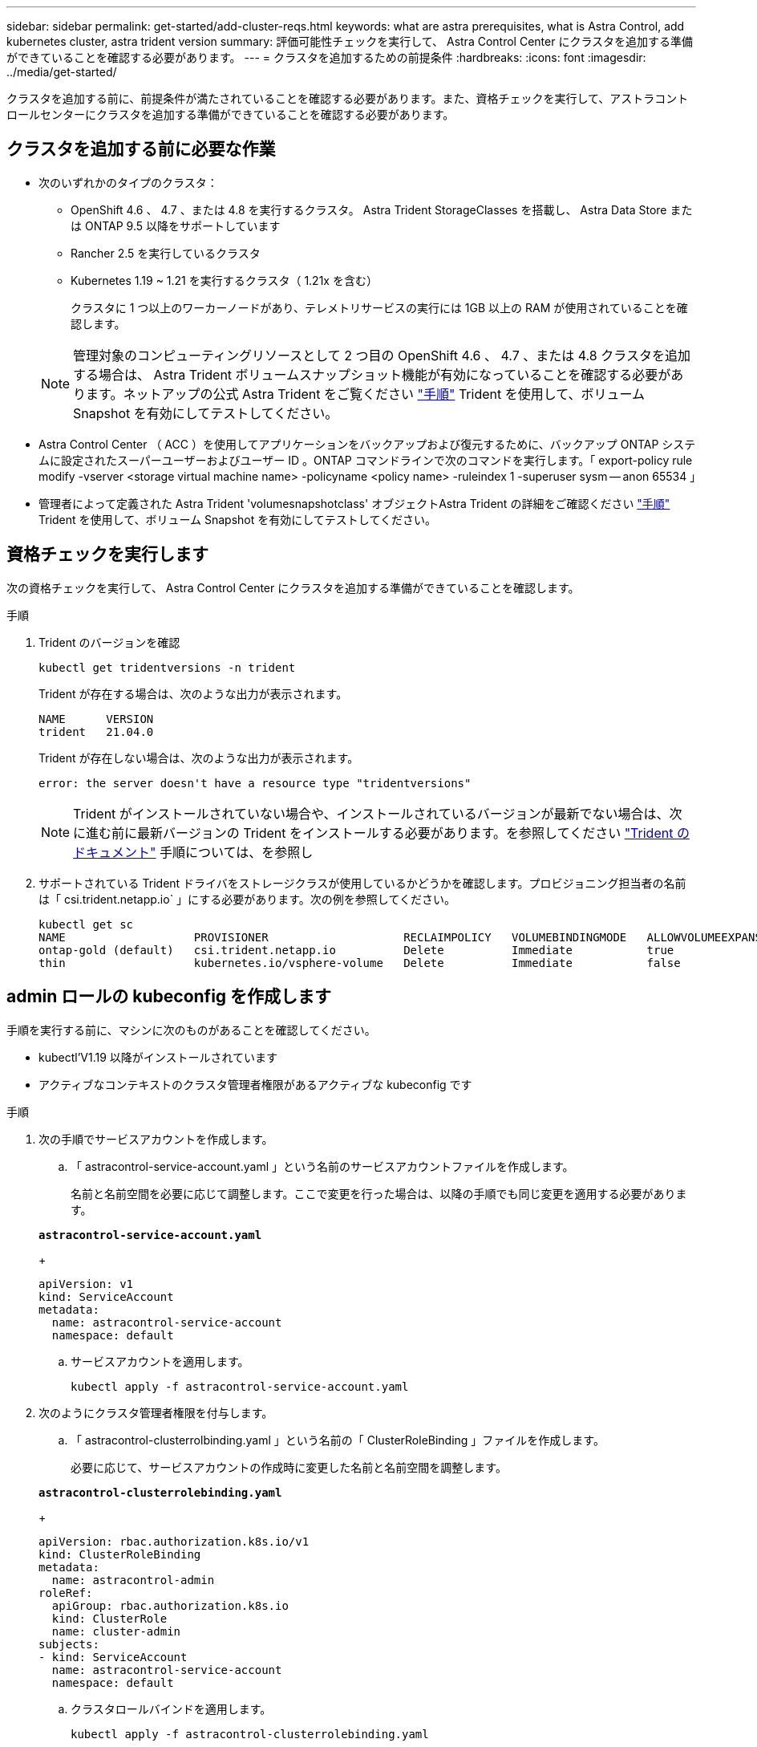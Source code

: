 ---
sidebar: sidebar 
permalink: get-started/add-cluster-reqs.html 
keywords: what are astra prerequisites, what is Astra Control, add kubernetes cluster, astra trident version 
summary: 評価可能性チェックを実行して、 Astra Control Center にクラスタを追加する準備ができていることを確認する必要があります。 
---
= クラスタを追加するための前提条件
:hardbreaks:
:icons: font
:imagesdir: ../media/get-started/


クラスタを追加する前に、前提条件が満たされていることを確認する必要があります。また、資格チェックを実行して、アストラコントロールセンターにクラスタを追加する準備ができていることを確認する必要があります。



== クラスタを追加する前に必要な作業

* 次のいずれかのタイプのクラスタ：
+
** OpenShift 4.6 、 4.7 、または 4.8 を実行するクラスタ。 Astra Trident StorageClasses を搭載し、 Astra Data Store または ONTAP 9.5 以降をサポートしています
** Rancher 2.5 を実行しているクラスタ
** Kubernetes 1.19 ~ 1.21 を実行するクラスタ（ 1.21x を含む）
+
クラスタに 1 つ以上のワーカーノードがあり、テレメトリサービスの実行には 1GB 以上の RAM が使用されていることを確認します。

+

NOTE: 管理対象のコンピューティングリソースとして 2 つ目の OpenShift 4.6 、 4.7 、または 4.8 クラスタを追加する場合は、 Astra Trident ボリュームスナップショット機能が有効になっていることを確認する必要があります。ネットアップの公式 Astra Trident をご覧ください https://docs.netapp.com/us-en/trident/trident-use/vol-snapshots.html["手順"^] Trident を使用して、ボリューム Snapshot を有効にしてテストしてください。



* Astra Control Center （ ACC ）を使用してアプリケーションをバックアップおよび復元するために、バックアップ ONTAP システムに設定されたスーパーユーザーおよびユーザー ID 。ONTAP コマンドラインで次のコマンドを実行します。「 export-policy rule modify -vserver <storage virtual machine name> -policyname <policy name> -ruleindex 1 -superuser sysm -- anon 65534 」
* 管理者によって定義された Astra Trident 'volumesnapshotclass' オブジェクトAstra Trident の詳細をご確認ください https://docs.netapp.com/us-en/trident/trident-use/vol-snapshots.html["手順"^] Trident を使用して、ボリューム Snapshot を有効にしてテストしてください。




== 資格チェックを実行します

次の資格チェックを実行して、 Astra Control Center にクラスタを追加する準備ができていることを確認します。

.手順
. Trident のバージョンを確認
+
[listing]
----
kubectl get tridentversions -n trident
----
+
Trident が存在する場合は、次のような出力が表示されます。

+
[listing]
----
NAME      VERSION
trident   21.04.0
----
+
Trident が存在しない場合は、次のような出力が表示されます。

+
[listing]
----
error: the server doesn't have a resource type "tridentversions"
----
+

NOTE: Trident がインストールされていない場合や、インストールされているバージョンが最新でない場合は、次に進む前に最新バージョンの Trident をインストールする必要があります。を参照してください https://docs.netapp.com/us-en/trident/trident-get-started/kubernetes-deploy.html["Trident のドキュメント"^] 手順については、を参照し

. サポートされている Trident ドライバをストレージクラスが使用しているかどうかを確認します。プロビジョニング担当者の名前は「 csi.trident.netapp.io` 」にする必要があります。次の例を参照してください。
+
[listing]
----
kubectl get sc
NAME                   PROVISIONER                    RECLAIMPOLICY   VOLUMEBINDINGMODE   ALLOWVOLUMEEXPANSION   AGE
ontap-gold (default)   csi.trident.netapp.io          Delete          Immediate           true                   5d23h
thin                   kubernetes.io/vsphere-volume   Delete          Immediate           false                  6d
----




== admin ロールの kubeconfig を作成します

手順を実行する前に、マシンに次のものがあることを確認してください。

* kubectl'V1.19 以降がインストールされています
* アクティブなコンテキストのクラスタ管理者権限があるアクティブな kubeconfig です


.手順
. 次の手順でサービスアカウントを作成します。
+
.. 「 astracontrol-service-account.yaml 」という名前のサービスアカウントファイルを作成します。
+
名前と名前空間を必要に応じて調整します。ここで変更を行った場合は、以降の手順でも同じ変更を適用する必要があります。

+
[source, subs="specialcharacters,quotes"]
----
*astracontrol-service-account.yaml*
----
+
[listing]
----
apiVersion: v1
kind: ServiceAccount
metadata:
  name: astracontrol-service-account
  namespace: default
----
.. サービスアカウントを適用します。
+
[listing]
----
kubectl apply -f astracontrol-service-account.yaml
----


. 次のようにクラスタ管理者権限を付与します。
+
.. 「 astracontrol-clusterrolbinding.yaml 」という名前の「 ClusterRoleBinding 」ファイルを作成します。
+
必要に応じて、サービスアカウントの作成時に変更した名前と名前空間を調整します。

+
[source, subs="specialcharacters,quotes"]
----
*astracontrol-clusterrolebinding.yaml*
----
+
[listing]
----
apiVersion: rbac.authorization.k8s.io/v1
kind: ClusterRoleBinding
metadata:
  name: astracontrol-admin
roleRef:
  apiGroup: rbac.authorization.k8s.io
  kind: ClusterRole
  name: cluster-admin
subjects:
- kind: ServiceAccount
  name: astracontrol-service-account
  namespace: default
----
.. クラスタロールバインドを適用します。
+
[listing]
----
kubectl apply -f astracontrol-clusterrolebinding.yaml
----


. 「 <context> 」をインストールの正しいコンテキストに置き換えて、サービスアカウントのシークレットをリストします。
+
[listing]
----
kubectl get serviceaccount astracontrol-service-account --context <context> --namespace default -o json
----
+
出力の末尾は次のようになります。

+
[listing]
----
"secrets": [
{ "name": "astracontrol-service-account-dockercfg-vhz87"},
{ "name": "astracontrol-service-account-token-r59kr"}
]
----
+
'ecsレット ' 配列内の各要素のインデックスは 0 から始まります上記の例では、「 astracontrol-service-account-dockercfg-vhz87 」のインデックスは 0 になり、「 astracontrol-service-account-token-r59kr 」のインデックスは 1 になります。出力で、 "token" という単語が含まれるサービスアカウント名のインデックスをメモしてください。

. 次のように kubeconfig を生成します。
+
.. 「 create-kubeconfig .sh` ファイル」を作成します。前の手順でメモしたトークン・インデックスが 0 でない場合は ' 次のスクリプトの先頭にあるトークン・インデックスの値を正しい値に置き換えます
+
[source, subs="specialcharacters,quotes"]
----
*create-kubeconfig.sh*
----
+
[listing]
----
# Update these to match your environment. Replace the value for TOKEN_INDEX from
# the output in the previous step if it was not 0. If you didn't change anything
# else above, don't change anything else here.

SERVICE_ACCOUNT_NAME=astracontrol-service-account
NAMESPACE=default
NEW_CONTEXT=astracontrol
KUBECONFIG_FILE='kubeconfig-sa'
TOKEN_INDEX=0

CONTEXT=$(kubectl config current-context)

SECRET_NAME=$(kubectl get serviceaccount ${SERVICE_ACCOUNT_NAME} \
  --context ${CONTEXT} \
  --namespace ${NAMESPACE} \
  -o jsonpath='{.secrets[TOKEN_INDEX].name}')
TOKEN_DATA=$(kubectl get secret ${SECRET_NAME} \
  --context ${CONTEXT} \
  --namespace ${NAMESPACE} \
  -o jsonpath='{.data.token}')

TOKEN=$(echo ${TOKEN_DATA} | base64 -d)

# Create dedicated kubeconfig
# Create a full copy
kubectl config view --raw > ${KUBECONFIG_FILE}.full.tmp

# Switch working context to correct context
kubectl --kubeconfig ${KUBECONFIG_FILE}.full.tmp config use-context ${CONTEXT}

# Minify
kubectl --kubeconfig ${KUBECONFIG_FILE}.full.tmp \
  config view --flatten --minify > ${KUBECONFIG_FILE}.tmp

# Rename context
kubectl config --kubeconfig ${KUBECONFIG_FILE}.tmp \
  rename-context ${CONTEXT} ${NEW_CONTEXT}

# Create token user
kubectl config --kubeconfig ${KUBECONFIG_FILE}.tmp \
  set-credentials ${CONTEXT}-${NAMESPACE}-token-user \
  --token ${TOKEN}

# Set context to use token user
kubectl config --kubeconfig ${KUBECONFIG_FILE}.tmp \
  set-context ${NEW_CONTEXT} --user ${CONTEXT}-${NAMESPACE}-token-user

# Set context to correct namespace
kubectl config --kubeconfig ${KUBECONFIG_FILE}.tmp \
  set-context ${NEW_CONTEXT} --namespace ${NAMESPACE}

# Flatten/minify kubeconfig
kubectl config --kubeconfig ${KUBECONFIG_FILE}.tmp \
  view --flatten --minify > ${KUBECONFIG_FILE}

# Remove tmp
rm ${KUBECONFIG_FILE}.full.tmp
rm ${KUBECONFIG_FILE}.tmp
----
.. コマンドをソースにし、 Kubernetes クラスタに適用します。
+
[listing]
----
source create-kubeconfig.sh
----


. （ * オプション * ）クラスタにわかりやすい名前にコベ econfig の名前を変更します。クラスタのクレデンシャルを保護します。
+
[listing]
----
chmod 700 create-kubeconfig.sh
mv kubeconfig-sa.txt YOUR_CLUSTER_NAME_kubeconfig
----




== 次の手順

前提条件が満たされていることを確認したら、次は準備ができています link:setup_overview.html["クラスタを追加"^]。

[discrete]
== 詳細については、こちらをご覧ください

* https://docs.netapp.com/us-en/trident/index.html["Trident のドキュメント"^]
* https://docs.netapp.com/us-en/astra-automation/index.html["Astra Control API を使用"^]

